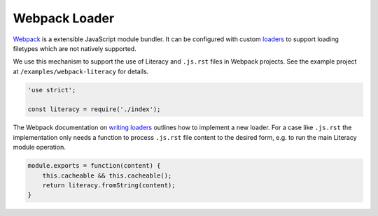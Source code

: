 Webpack Loader
--------------
Webpack_ is a extensible JavaScript module bundler. It can be configured with
custom loaders_ to support loading filetypes which are not natively supported.

.. _Webpack: https://webpack.js.org
.. _loaders: https://webpack.github.io/docs/loaders.html

We use this mechanism to support the use of Literacy and ``.js.rst`` files in
Webpack projects. See the example project at ``/examples/webpack-literacy`` for
details.

.. code-block:: javascript

    'use strict';

    const literacy = require('./index');

The Webpack documentation on `writing loaders`_ outlines how to implement a new
loader. For a case like ``.js.rst`` the implementation only needs a function to
process ``.js.rst`` file content to the desired form, e.g. to run the main
Literacy module operation.

.. _writing loaders: https://webpack.js.org/development/how-to-write-a-loader

.. code-block:: javascript

    module.exports = function(content) {
        this.cacheable && this.cacheable();
        return literacy.fromString(content);
    }
